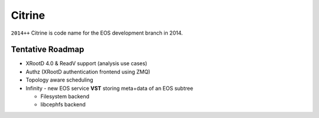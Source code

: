 .. highlight:: rst

.. index::
   single: Citrine

Citrine
========

``2014++`` Citrine is code name for the EOS development branch in 2014.

Tentative Roadmap
-----------------

* XRootD 4.0 & ReadV support (analysis use cases)
* Authz (XRootD authentication frontend using ZMQ)
* Topology aware scheduling
* Infinity - new EOS service **VST** storing meta+data of an EOS subtree

  - Filesystem backend

  - libcephfs backend